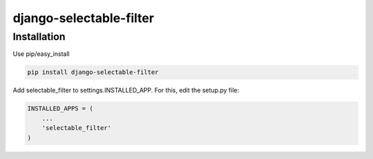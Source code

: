 django-selectable-filter
=======================

Installation
------------

Use pip/easy_install

.. code-block:: bash

    pip install django-selectable-filter


Add selectable_filter to settings.INSTALLED_APP. For this, edit the setup.py file:

.. code-block:: python

    INSTALLED_APPS = (
        ...
        'selectable_filter'
    )